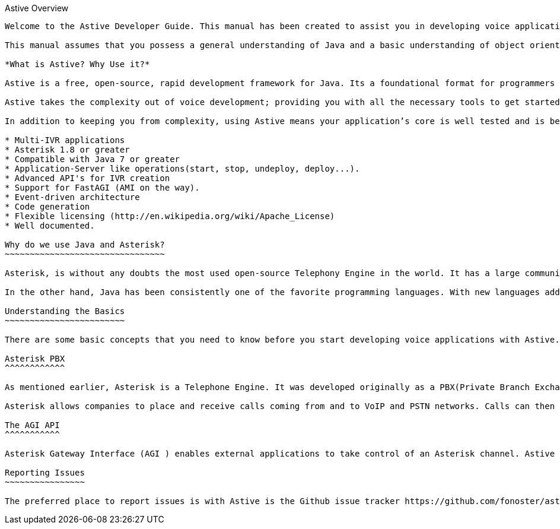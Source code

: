 Astive Overview
------------

Welcome to the Astive Developer Guide. This manual has been created to assist you in developing voice applications with Astive Toolkit.

This manual assumes that you possess a general understanding of Java and a basic understanding of object oriented programming (OOP) as well as the basic aspects of configuring the Asterisk PBX. Functionalities within the framework structure make use of different technologies – such as XML, Asterisk – and this manual does not focus in describe those technologies, except for the role they play in context.

*What is Astive? Why Use it?*

Astive is a free, open-source, rapid development framework for Java. Its a foundational format for programmers to create voice applications. Our primary goal is to allow you to work in a structured and rapid manner–without losing of flexibility. It's a set of apis and server that aim to make voice application easy.

Astive takes the complexity out of voice development; providing you with all the necessary tools to get started coding what you need to get done: the logic specific to your application. You won't have to reinvent the wheel every time you sit down to a new project, just generate a skeleton with _archetypes_ and get ready to code.

In addition to keeping you from complexity, using Astive means your application’s core is well tested and is being constantly improved. Here’s a quick list of features you’ll enjoy when using Astive:

* Multi-IVR applications
* Asterisk 1.8 or greater
* Compatible with Java 7 or greater
* Application-Server like operations(start, stop, undeploy, deploy...).
* Advanced API's for IVR creation
* Support for FastAGI (AMI on the way).
* Event-driven architecture
* Code generation
* Flexible licensing (http://en.wikipedia.org/wiki/Apache_License)
* Well documented.

Why do we use Java and Asterisk?
~~~~~~~~~~~~~~~~~~~~~~~~~~~~~~~~

Asterisk, is without any doubts the most used open-source Telephony Engine in the world. It has a large community of developers, administrators and companies supporting it. With every version, they add a lot of new and exciting features and improvements.

In the other hand, Java has been consistently one of the favorite programming languages. With new languages adding to the  _JVM(Java Virtual Machine)_  – such as _Scala_, _Groovy_ and _JRuby_ – I believe we'll see _Java_ for many years.

Understanding the Basics
~~~~~~~~~~~~~~~~~~~~~~~~

There are some basic concepts that you need to know before you start developing voice applications with Astive. In this section, I'll describe how Astive functions in relation to Asterisk. I hope this help paint the hole picture.

Asterisk PBX
^^^^^^^^^^^^

As mentioned earlier, Asterisk is a Telephone Engine. It was developed originally as a PBX(Private Branch Exchange) by Mark Spencer of Digium, in 1999. Since then, a large community of developers has added to their core team.

Asterisk allows companies to place and receive calls coming from and to VoIP and PSTN networks. Calls can then be managed by voice applications such as IVRs, conference room, mailbox or sent to an agent. It also has multiple APIs to extend its functionalities. The two main APIs are AGI(Asterisk Gateway Interface) and AMI(Asterisk Manager Interface).

The AGI API
^^^^^^^^^^^

Asterisk Gateway Interface (AGI ) enables external applications to take control of an Asterisk channel. Astive supports FastAGI, a version of AGI, which allows applications to take control of a channel from another location of the network.

Reporting Issues
~~~~~~~~~~~~~~~~

The preferred place to report issues is with Astive is the Github issue tracker https://github.com/fonoster/astive/issues.
